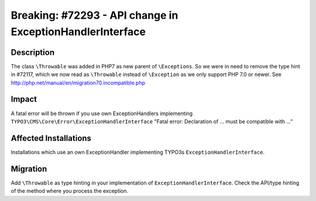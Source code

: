 ==========================================================
Breaking: #72293 - API change in ExceptionHandlerInterface
==========================================================

Description
===========

The class ``\Throwable`` was added in PHP7 as new parent of ``\Exceptions``. So we
were in need to remove the type hint in #72117, which we now read as ``\Throwable``
instead of ``\Exception`` as we only support PHP 7.0 or newer.
See http://php.net/manual/en/migration70.incompatible.php


Impact
======

A fatal error will be thrown if you use own ExceptionHandlers implementing
``TYPO3\CMS\Core\Error\ExceptionHandlerInterface`` "Fatal error: Declaration of ...
must be compatible with ..."


Affected Installations
======================

Installations which use an own ExceptionHandler implementing TYPO3s
``ExceptionHandlerInterface``.


Migration
=========

Add ``\Throwable`` as type hinting in your implementation of
``ExceptionHandlerInterface``. Check the API/type hinting of the method where you
process the exception.
